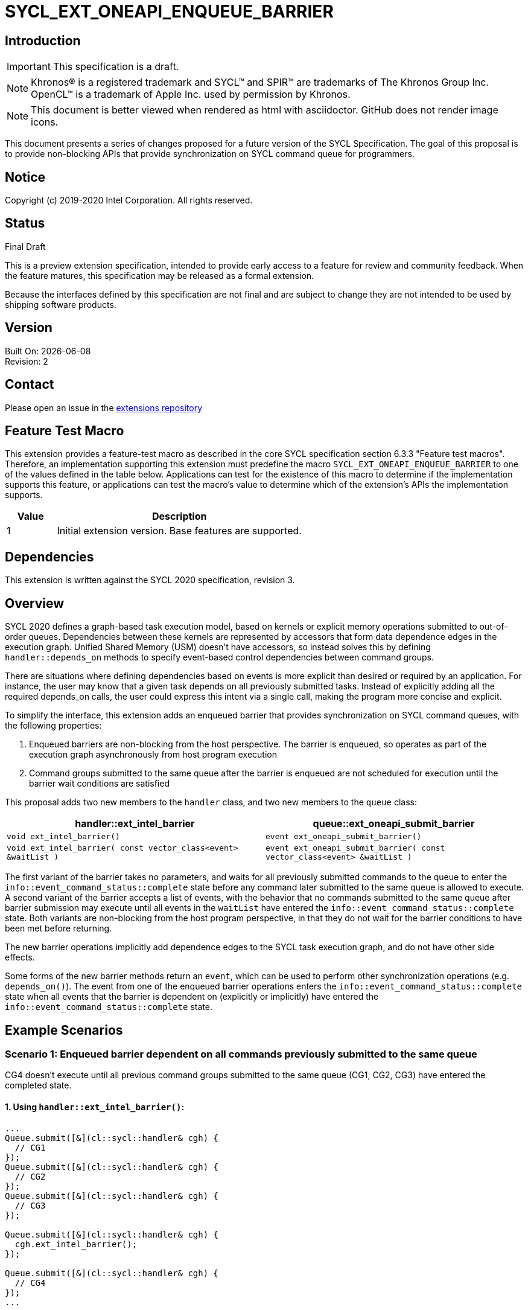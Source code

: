 = SYCL_EXT_ONEAPI_ENQUEUE_BARRIER
:source-highlighter: coderay
:coderay-linenums-mode: table

// This section needs to be after the document title.
:doctype: book
:toc2:
:toc: left
:encoding: utf-8
:lang: en

:blank: pass:[ +]

// Set the default source code type in this document to C++,
// for syntax highlighting purposes.  This is needed because
// docbook uses c++ and html5 uses cpp.
:language: {basebackend@docbook:c++:cpp}

== Introduction
IMPORTANT: This specification is a draft.

NOTE: Khronos(R) is a registered trademark and SYCL(TM) and SPIR(TM) are trademarks of The Khronos Group Inc.  OpenCL(TM) is a trademark of Apple Inc. used by permission by Khronos.

NOTE: This document is better viewed when rendered as html with asciidoctor.  GitHub does not render image icons.

This document presents a series of changes proposed for a future version of the SYCL Specification. The goal of this proposal is to provide non-blocking APIs that provide synchronization on SYCL command queue for programmers.

== Notice

Copyright (c) 2019-2020 Intel Corporation.  All rights reserved.

== Status

Final Draft

This is a preview extension specification, intended to provide early access to a feature for review and community feedback. When the feature matures, this specification may be released as a formal extension.

Because the interfaces defined by this specification are not final and are subject to change they are not intended to be used by shipping software products.

== Version

Built On: {docdate} +
Revision: 2

== Contact
Please open an issue in the https://github.com/intel/llvm/tree/sycl/sycl/doc/extensions/[extensions repository]

== Feature Test Macro

This extension provides a feature-test macro as described in the core SYCL
specification section 6.3.3 "Feature test macros".  Therefore, an
implementation supporting this extension must predefine the macro
`SYCL_EXT_ONEAPI_ENQUEUE_BARRIER` to one of the values defined in the table below.
Applications can test for the existence of this macro to determine if the
implementation supports this feature, or applications can test the macro's
value to determine which of the extension's APIs the implementation supports.

[%header,cols="1,5"]
|===
|Value |Description
|1     |Initial extension version.  Base features are supported.
|===

== Dependencies

This extension is written against the SYCL 2020 specification, revision 3.

== Overview

SYCL 2020 defines a graph-based task execution model, based on kernels or explicit memory operations submitted to out-of-order queues. Dependencies between these kernels are represented by
accessors that form data dependence edges in the execution graph. Unified Shared Memory (USM) doesn't have accessors, so instead solves
this by defining `handler::depends_on` methods to specify event-based control dependencies between command groups.

There are situations where defining dependencies based on events is more explicit than desired or required by an application. For instance, the user may know that a given task depends on all previously submitted tasks. Instead of explicitly adding all the required depends_on calls, the user could express this intent via a single call, making the program more concise and explicit.

To simplify the interface, this extension adds an enqueued barrier that provides synchronization on SYCL command
queues, with the following properties:

1. Enqueued barriers are non-blocking from the host perspective.  The barrier is enqueued, so operates as part of the execution graph asynchronously from host program execution
2. Command groups submitted to the same queue after the barrier is enqueued are not scheduled for execution until the barrier wait conditions are satisfied

This proposal adds two new members to the `handler` class, and
two new members to the `queue` class:

[cols="70,70"]
[grid="rows"]
[options="header"]
|========================================
|*handler::ext_intel_barrier*|*queue::ext_oneapi_submit_barrier*
|`void ext_intel_barrier()` | `event ext_oneapi_submit_barrier()`
|`void ext_intel_barrier( const vector_class<event> &waitList )` | `event ext_oneapi_submit_barrier( const vector_class<event> &waitList )`
|========================================

The first variant of the barrier takes no parameters, and waits for all previously submitted commands to the queue to enter the `info::event_command_status::complete` state before any command later submitted to the same queue is allowed to execute. A second variant of the barrier accepts a list of events, with the behavior that no commands submitted to the same queue after barrier submission may execute until all events in the `waitList` have entered the `info::event_command_status::complete` state.  Both variants are non-blocking from the host program perspective, in that they do not wait for the barrier conditions to have been met before returning.

The new barrier operations implicitly add dependence edges to the SYCL task execution graph, and do not have other side effects.

Some forms of the new barrier methods return an `event`, which can be used to perform other synchronization operations (e.g. `depends_on()`).  The event from one of the enqueued barrier operations enters the `info::event_command_status::complete` state when all events that the barrier is dependent on (explicitly or implicitly) have entered the `info::event_command_status::complete` state.


== Example Scenarios

=== Scenario 1: Enqueued barrier dependent on all commands previously submitted to the same queue

CG4 doesn't execute until all previous command groups submitted to the same queue (CG1, CG2, CG3) have entered the completed state.

==== 1. Using `handler::ext_intel_barrier()`:

[source,c++,NoName,linenums]
----
...
Queue.submit([&](cl::sycl::handler& cgh) {
  // CG1
});
Queue.submit([&](cl::sycl::handler& cgh) {
  // CG2
});
Queue.submit([&](cl::sycl::handler& cgh) {
  // CG3
});

Queue.submit([&](cl::sycl::handler& cgh) {
  cgh.ext_intel_barrier();
});

Queue.submit([&](cl::sycl::handler& cgh) {
  // CG4
});
...
----

==== 2. Using `queue::ext_oneapi_submit_barrier()`:

[source,c++,NoName,linenums]
----
...
Queue.submit([&](cl::sycl::handler& cgh) {
  // CG1
});
Queue.submit([&](cl::sycl::handler& cgh) {
  // CG2
});
Queue.submit([&](cl::sycl::handler& cgh) {
  // CG3
});

Queue.ext_oneapi_submit_barrier();

Queue.submit([&](cl::sycl::handler& cgh) {
  // CG4
});
...
----


=== Scenario 2: Enqueued barrier dependent on specific events from previously submitted commands

CG3 requires CG1 (in Queue1) and CG2 (in Queue2) to have completed before it (CG3) begins execution.

==== 1. Using `handler::ext_intel_barrier()`:

[source,c++,NoName,linenums]
----
...
auto event_barrier1 = Queue1.submit([&](cl::sycl::handler& cgh) {
  // CG1
});

auto event_barrier2 = Queue2.submit([&](cl::sycl::handler& cgh) {
  // CG2
});

Queue3.submit([&](cl::sycl::handler& cgh) {
  cgh.ext_intel_barrier( vector_class<event>{event_barrier1, event_barrier2} );
});

Queue3.submit([&](cl::sycl::handler& cgh) {
  // CG3
});
...
----

==== 2. Using `queue::ext_oneapi_submit_barrier()`:

[source,c++,NoName,linenums]
----
...
auto event_barrier1 = Queue1.submit([&](cl::sycl::handler& cgh) {
  // CG1
});

auto event_barrier2 = Queue2.submit([&](cl::sycl::handler& cgh) {
  // CG2
});

Queue3.ext_oneapi_submit_barrier( vector_class<event>{event_barrier1, event_barrier2} );

Queue3.submit([&](cl::sycl::handler& cgh) {
  // CG3
});
...
----

== Specification changes

=== Modify part of Section 4.6.5.1

*Change from:*
[source,c++,NoName,linenums]
----
...
template <typename T>
event submit(T cgf, const queue &secondaryQueue);

void wait();
...
----
*To:*
[source,c++,NoName,linenums]
----
...
template <typename T>
event submit(T cgf, const queue &secondaryQueue);

event ext_oneapi_submit_barrier();

event ext_oneapi_submit_barrier( const vector_class<event> &waitList );

void wait();
...
----
=== Add rows to Table 28

[cols="70,300"]
[grid="rows"]
[options="header"]
|========================================
|*Member functions*|*Description*
|`event ext_oneapi_submit_barrier()` | Same effect as submitting a `handler::ext_intel_barrier()` within a command group to this `queue`.  The returned event enters the `info::event_command_status::complete` state when all events that the barrier is dependent on (implicitly from all previously submitted commands to the same queue) have entered the `info::event_command_status::complete` state.
|`event ext_oneapi_submit_barrier( const vector_class<event> &waitList )` | Same effect as submitting a `handler:ext_intel_barrier( const vector_class<event> &waitList )` within a command group to this `queue`.  The returned event enters the `info::event_command_status::complete` state when all events that the barrier is dependent on (explicitly from `waitList`) have entered the `info::event_command_status::complete` state.
|========================================


=== Modify Section 4.9.3

==== Change first sentence from:
The member functions and objects defined in this scope will define the requirements for the kernel execution or 
explicit memory operation, and will be used by the SYCL runtime to evaluate if the operation is ready for execution.

==== To:

The member functions and objects defined in this scope will define the requirements for the kernel execution,  
explicit memory operation or barrier, and will be used by the SYCL runtime to evaluate if the operation is ready for execution.


=== Modify part of Section 4.9.4

*Change from:*
[source,c++,NoName,linenums]
----
...
template <typename T>
void fill(void *ptr, const T &pattern, size_t count);

};
...
----

*To:*
[source,c++,NoName,linenums]
----
...
template <typename T>
void fill(void *ptr, const T &pattern, size_t count);

void ext_intel_barrier();

void ext_intel_barrier( const vector_class<event> &waitList );

};
...
----

=== Add a new section between Section 4.9.4 and 4.9.5

4.9.X SYCL functions for enqueued synchronization barriers

Barriers may be submitted to a queue, with the effect that they prevent later operations submitted to the same queue from executing until the barrier wait conditions have been satisfied. The wait conditions can be explicitly described by `waitList` or implicitly from all previously submitted commands to the same queue. There are no constraints on the context from which queues may participate in the `waitList`. Enqueued barriers do not block host program execution, but instead form additional dependence edges with the execution task graph. 

Barriers can be created by two members of the `handler` class that force synchronization on the SYCL command queue. The first variant of the `handler` barrier (`handler::barrier()`) takes no parameters, and waits for all previously submitted commands to the queue to enter the `info::event_command_status::complete` state before any command later submitted to the same queue is allowed to execute. The second variant of the `handler` barrier (`handler::barrier( const vector_class<event> &waitList )`) accepts a list of events, with the behavior that no commands submitted to the same queue after barrier submission may execute until all events in the waitList have entered the `info::event_command_status::complete` state. 

=== Add a new table in the new section between 4.9.4 and 4.9.5: Member functions of the handler class.

[cols="70,300"]
[grid="rows"]
[options="header"]
|========================================
|*Member functions*|*Description*
|`void ext_intel_barrier()` | Prevents any commands submitted afterward to this queue from executing until all commands previously submitted to this queue have entered the `info::event_command_status::complete` state.
|`void ext_intel_barrier( const vector_class<event> &waitList` ) | Prevents any commands submitted afterward to this queue from executing until all events in `waitList` have entered the `info::event_command_status::complete` state.  If `waitList` is empty, then the barrier has no effect.
|========================================

== Issues

None.

== Revision History

[cols="5,15,15,70"]
[grid="rows"]
[options="header"]
|========================================
|Rev|Date|Author|Changes
|1|2020-02-26|Ye Ting|*Initial public release*
|2|2021-08-30|Dmitry Vodopyanov|*Updated according to SYCL 2020 reqs for extensions*
|========================================

//************************************************************************
//Other formatting suggestions:
//
//* Use *bold* text for host APIs, or [source] syntax highlighting.
//* Use +mono+ text for device APIs, or [source] syntax highlighting.
//* Use +mono+ text for extension names, types, or enum values.
//* Use _italics_ for parameters.
//************************************************************************
